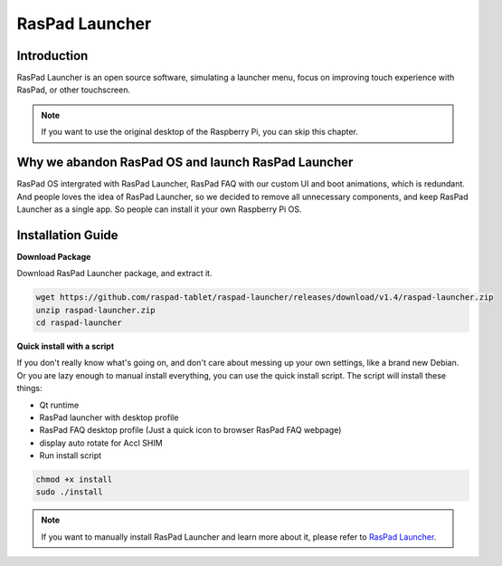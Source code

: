 RasPad Launcher
==================


Introduction
------------------
RasPad Launcher is an open source software, simulating a launcher menu, focus on improving touch experience with RasPad, or other touchscreen.

.. image:: img/raspad-launcher.jpg

.. note::
    If you want to use the original desktop of the Raspberry Pi, you can skip this chapter.

Why we abandon RasPad OS and launch RasPad Launcher
--------------------------------------------------------
RasPad OS intergrated with RasPad Launcher, RasPad FAQ with our custom UI and boot animations, which is redundant. And people loves the idea of RasPad Launcher, so we decided to remove all unnecessary components, and keep RasPad Launcher as a single app. So people can install it your own Raspberry Pi OS.

Installation Guide
--------------------

**Download Package**

Download RasPad Launcher package, and extract it.

.. code-block::

    wget https://github.com/raspad-tablet/raspad-launcher/releases/download/v1.4/raspad-launcher.zip
    unzip raspad-launcher.zip
    cd raspad-launcher

**Quick install with a script**

If you don't really know what's going on, and don't care about messing up your own settings, like a brand new Debian. Or you are lazy enough to manual install everything, you can use the quick install script. The script will install these things:

* Qt runtime
* RasPad launcher with desktop profile
* RasPad FAQ desktop profile (Just a quick icon to browser RasPad FAQ webpage)
* display auto rotate for Accl SHIM
* Run install script

.. code-block::

    chmod +x install
    sudo ./install

.. note::
    If you want to manually install RasPad Launcher and learn more about it, please refer to `RasPad Launcher <https://github.com/raspad-tablet/raspad-launcher/blob/main/docs/installation-guide.md>`_.